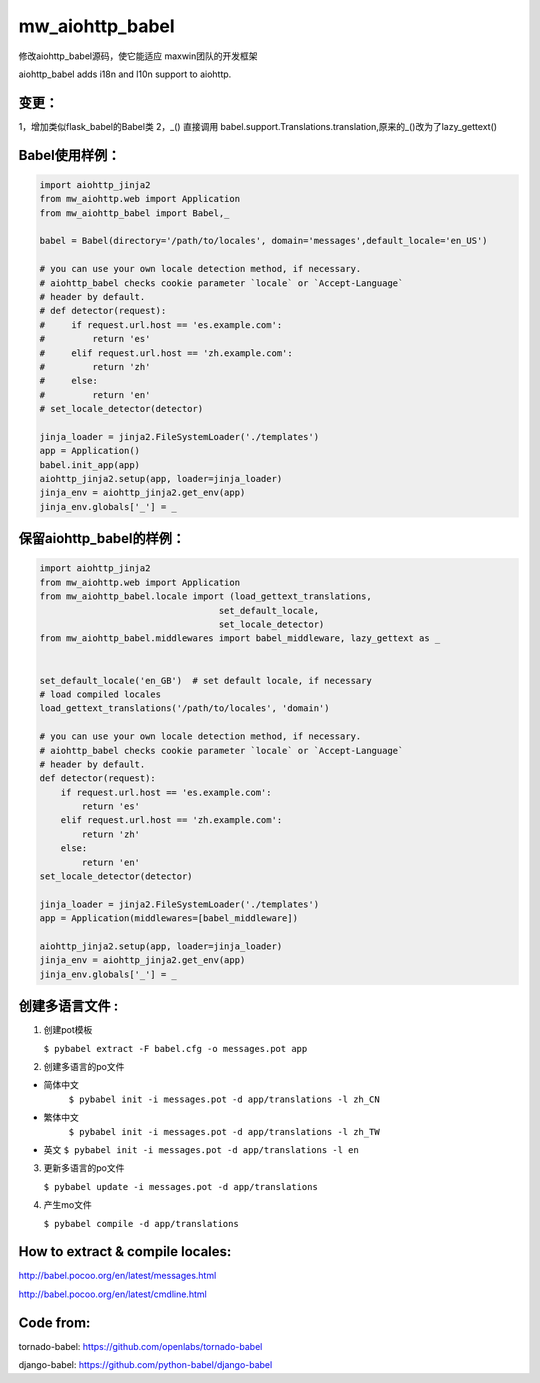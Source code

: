 mw_aiohttp_babel
===================
修改aiohttp_babel源码，使它能适应 maxwin团队的开发框架

aiohttp_babel adds i18n and l10n support to aiohttp.

变更：
--------
1，增加类似flask_babel的Babel类
2，_() 直接调用 babel.support.Translations.translation,原来的_()改为了lazy_gettext()

Babel使用样例：
------------------

.. code-block:: python

    import aiohttp_jinja2
    from mw_aiohttp.web import Application
    from mw_aiohttp_babel import Babel,_

    babel = Babel(directory='/path/to/locales', domain='messages',default_locale='en_US')

    # you can use your own locale detection method, if necessary.
    # aiohttp_babel checks cookie parameter `locale` or `Accept-Language`
    # header by default.
    # def detector(request):
    #     if request.url.host == 'es.example.com':
    #         return 'es'
    #     elif request.url.host == 'zh.example.com':
    #         return 'zh'
    #     else:
    #         return 'en'
    # set_locale_detector(detector)

    jinja_loader = jinja2.FileSystemLoader('./templates')
    app = Application()
    babel.init_app(app)
    aiohttp_jinja2.setup(app, loader=jinja_loader)
    jinja_env = aiohttp_jinja2.get_env(app)
    jinja_env.globals['_'] = _

保留aiohttp_babel的样例：
----------------------------

.. code-block:: python

    import aiohttp_jinja2
    from mw_aiohttp.web import Application
    from mw_aiohttp_babel.locale import (load_gettext_translations,
                                      set_default_locale,
                                      set_locale_detector)
    from mw_aiohttp_babel.middlewares import babel_middleware, lazy_gettext as _


    set_default_locale('en_GB')  # set default locale, if necessary
    # load compiled locales
    load_gettext_translations('/path/to/locales', 'domain')

    # you can use your own locale detection method, if necessary.
    # aiohttp_babel checks cookie parameter `locale` or `Accept-Language`
    # header by default.
    def detector(request):
        if request.url.host == 'es.example.com':
            return 'es'
        elif request.url.host == 'zh.example.com':
            return 'zh'
        else:
            return 'en'
    set_locale_detector(detector)

    jinja_loader = jinja2.FileSystemLoader('./templates')
    app = Application(middlewares=[babel_middleware])

    aiohttp_jinja2.setup(app, loader=jinja_loader)
    jinja_env = aiohttp_jinja2.get_env(app)
    jinja_env.globals['_'] = _



创建多语言文件 :
--------------------

1. 创建pot模板

   ``$ pybabel extract -F babel.cfg -o messages.pot app``

2. 创建多语言的po文件

- 简体中文
   ``$ pybabel init -i messages.pot -d app/translations -l zh_CN``
- 繁体中文
   ``$ pybabel init -i messages.pot -d app/translations -l zh_TW``
-  英文
   ``$ pybabel init -i messages.pot -d app/translations -l en``

3. 更新多语言的po文件

   ``$ pybabel update -i messages.pot -d app/translations``

4. 产生mo文件

   ``$ pybabel compile -d app/translations``

How to extract & compile locales:
----------------------------------

http://babel.pocoo.org/en/latest/messages.html

http://babel.pocoo.org/en/latest/cmdline.html


Code from:
-----------

tornado-babel: https://github.com/openlabs/tornado-babel

django-babel: https://github.com/python-babel/django-babel
